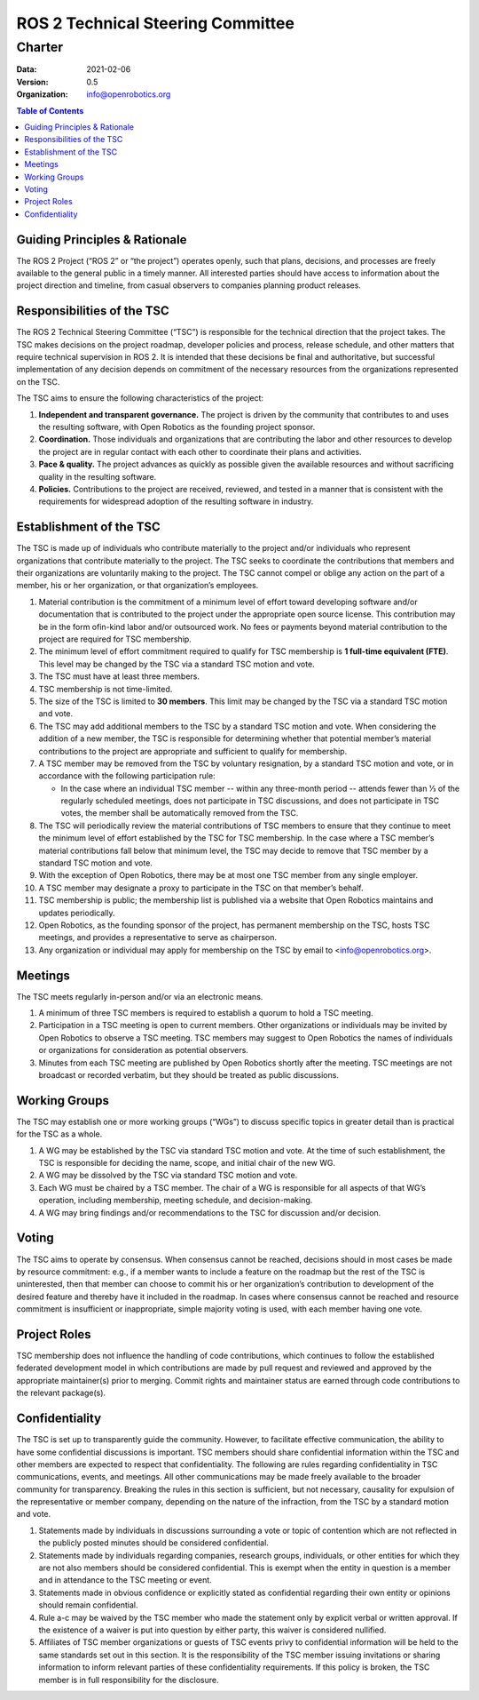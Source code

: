 .. _Charter:

==================================
ROS 2 Technical Steering Committee
==================================

Charter
=======

:Data: 2021-02-06
:Version: 0.5
:Organization: info@openrobotics.org

.. contents:: Table of Contents
   :depth: 2
   :local:

Guiding Principles & Rationale
---------------------------------

The ROS 2 Project (“ROS 2” or “the project”) operates openly, such that plans, decisions, and processes are freely available to the general public in a timely manner. All interested parties should have access to information about the project direction and timeline, from casual observers to companies planning product releases.

Responsibilities of the TSC
---------------------------

The ROS 2 Technical Steering Committee (“TSC”) is responsible for the technical direction that the project takes. The TSC makes decisions on the project roadmap, developer policies and process, release schedule, and other matters that require technical supervision in ROS 2. It is intended that these decisions be final and authoritative, but successful implementation of any decision depends on commitment of the necessary resources from the organizations represented on the TSC.

The TSC aims to ensure the following characteristics of the project:

#. **Independent and transparent governance​.**
   The project is driven by the community that contributes to and uses the resulting software, with Open Robotics as the founding project sponsor.

#. **Coordination.**
   Those individuals and organizations that are contributing the labor and other resources to develop the project are in regular contact with each other to coordinate their plans and activities.

#. **Pace & quality.**
   The project advances as quickly as possible given the available resources and without sacrificing quality in the resulting software.

#. **Policies.**
   Contributions to the project are received, reviewed, and tested in a manner that is consistent with the requirements for widespread adoption of the resulting software in industry.

Establishment of the TSC
------------------------

The TSC is made up of individuals who contribute materially to the project and/or individuals who represent organizations that contribute materially to the project. The TSC seeks to coordinate the contributions that members and their organizations are voluntarily making to the project. The TSC cannot compel or oblige any action on the part of a member, his or her organization, or that organization’s employees.

#. Material contribution is the commitment of a minimum level of effort toward developing software and/or documentation that is contributed to the project under the appropriate open source license. This contribution may be in the form ofin-kind labor and/or outsourced work. No fees or payments beyond material contribution to the project are required for TSC membership.

#. The minimum level of effort commitment required to qualify for TSC membership is **​1 full-time equivalent (FTE)**. This level may be changed by the TSC via a standard TSC motion and vote.

#. The TSC must have at least three members.

#. TSC membership is not time-limited.

#. The size of the TSC is limited to **30​ members**. This limit may be changed by the TSC via a standard TSC motion and vote.

#. The TSC may add additional members to the TSC by a standard TSC motion and vote. When considering the addition of a new member, the TSC is responsible for determining whether that potential member’s material contributions to the project are appropriate and sufficient to qualify for membership.

#. A TSC member may be removed from the TSC by voluntary resignation, by a standard TSC motion and vote, or in accordance with the following participation rule:

   * In the case where an individual TSC member -- within any three-month period -- attends fewer than 1⁄3 of the regularly scheduled meetings, does not participate in TSC discussions, and does not participate in TSC votes, the member shall be automatically removed from the TSC.

#. The TSC will periodically review the material contributions of TSC members to ensure that they continue to meet the minimum level of effort established by the TSC for TSC membership. In the case where a TSC member’s material contributions fall below that minimum level, the TSC may decide to remove that TSC member by a standard TSC motion and vote.

#. With the exception of Open Robotics, there may be at most one TSC member from any single employer.

#. A TSC member may designate a proxy to participate in the TSC on that member’s behalf.

#. TSC membership is public; the membership list is published via a website that Open Robotics maintains and updates periodically.

#. Open Robotics, as the founding sponsor of the project, has permanent membership on the TSC, hosts TSC meetings, and provides a representative to serve as chairperson.

#. Any organization or individual may apply for membership on the TSC by email to <info@openrobotics.org>​.

Meetings
--------

The TSC meets regularly in-person and/or via an electronic means.

#. A minimum of three TSC members is required to establish a quorum to hold a TSC meeting.

#. Participation in a TSC meeting is open to current members. Other organizations or individuals may be invited by Open Robotics to observe a TSC meeting. TSC members may suggest to Open Robotics the names of individuals or organizations for consideration as potential observers.

#. Minutes from each TSC meeting are published by Open Robotics shortly after the meeting. TSC meetings are not broadcast or recorded verbatim, but they should be treated as public discussions.

Working Groups
--------------

The TSC may establish one or more working groups (“WGs”) to discuss specific topics in greater detail than is practical for the TSC as a whole.

#. A WG may be established by the TSC via standard TSC motion and vote. At the time of such establishment, the TSC is responsible for deciding the name, scope, and initial chair of the new WG.

#. A WG may be dissolved by the TSC via standard TSC motion and vote.

#. Each WG must be chaired by a TSC member. The chair of a WG is responsible for all aspects of that WG’s operation, including membership, meeting schedule, and decision-making.

#. A WG may bring findings and/or recommendations to the TSC for discussion and/or decision.

Voting
------

The TSC aims to operate by consensus. When consensus cannot be reached, decisions should in most cases be made by resource commitment: e.g., if a member wants to include a feature on the roadmap but the rest of the TSC is uninterested, then that member can choose to commit his or her organization’s contribution to development of the desired feature and thereby have it included in the roadmap. In cases where consensus cannot be reached and resource commitment is insufficient or inappropriate, simple majority voting is used, with each member having one vote.

Project Roles
-------------

TSC membership does not influence the handling of code contributions, which continues to follow the established federated development model in which contributions are made by pull request and reviewed and approved by the appropriate maintainer(s) prior to merging. Commit rights and maintainer status are earned through code contributions to the relevant package(s).

Confidentiality
---------------

The TSC is set up to transparently guide the community. However, to facilitate effective communication, the ability to have some confidential discussions is important. TSC members should share confidential information within the TSC and other members are expected to respect that confidentiality. The following are rules regarding confidentiality in TSC communications, events, and meetings. All other communications may be made freely available to the broader community for transparency. Breaking the rules in this section is sufficient, but not necessary, causality for expulsion of the representative or member company, depending on the nature of the infraction, from the TSC by a standard motion and vote.

#. Statements made by individuals in discussions surrounding a vote or topic of contention which are not reflected in the publicly posted minutes should be considered confidential.

#. Statements made by individuals regarding companies, research groups, individuals, or other entities for which they are not also members should be considered confidential. This is exempt when the entity in question is a member and in attendance to the TSC meeting or event.

#. Statements made in obvious confidence or explicitly stated as confidential regarding their own entity or opinions should remain confidential.

#. Rule a-c may be waived by the TSC member who made the statement only by explicit verbal or written approval. If the existence of a waiver is put into question by either party, this waiver is considered nullified.

#. Affiliates of TSC member organizations or guests of TSC events privy to confidential information will be held to the same standards set out in this section. It is the responsibility of the TSC member issuing invitations or sharing information to inform relevant parties of these confidentiality requirements. If this policy is broken, the TSC member is in full responsibility for the disclosure.

